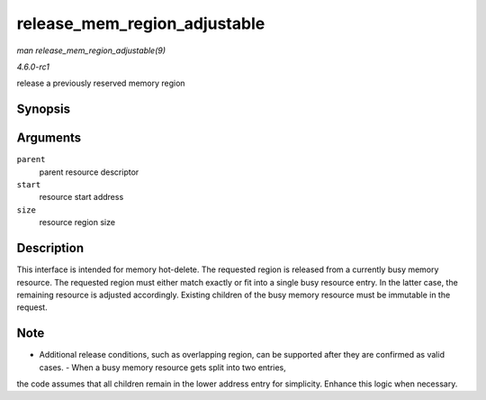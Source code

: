 
.. _API-release-mem-region-adjustable:

=============================
release_mem_region_adjustable
=============================

*man release_mem_region_adjustable(9)*

*4.6.0-rc1*

release a previously reserved memory region


Synopsis
========

.. c:function:: int release_mem_region_adjustable( struct resource * parent, resource_size_t start, resource_size_t size )

Arguments
=========

``parent``
    parent resource descriptor

``start``
    resource start address

``size``
    resource region size


Description
===========

This interface is intended for memory hot-delete. The requested region is released from a currently busy memory resource. The requested region must either match exactly or fit into
a single busy resource entry. In the latter case, the remaining resource is adjusted accordingly. Existing children of the busy memory resource must be immutable in the request.


Note
====

- Additional release conditions, such as overlapping region, can be supported after they are confirmed as valid cases. - When a busy memory resource gets split into two entries,
the code assumes that all children remain in the lower address entry for simplicity. Enhance this logic when necessary.
